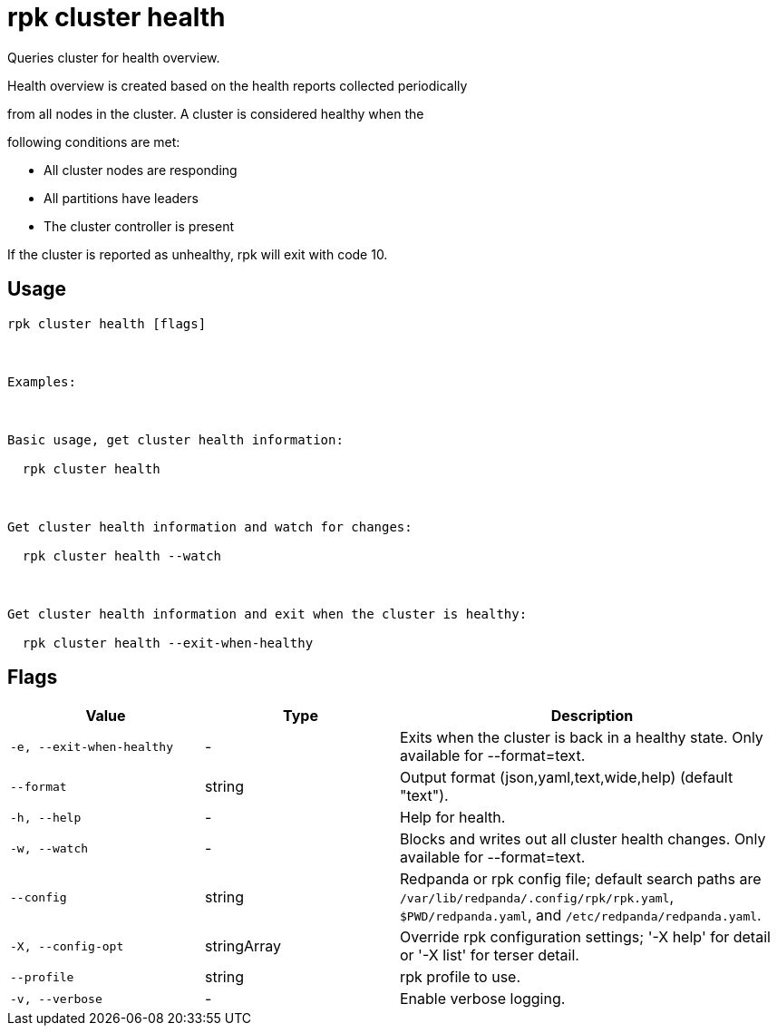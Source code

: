 = rpk cluster health
:description: rpk cluster health

Queries cluster for health overview.

Health overview is created based on the health reports collected periodically
from all nodes in the cluster. A cluster is considered healthy when the
following conditions are met:

  * All cluster nodes are responding
  * All partitions have leaders
  * The cluster controller is present

If the cluster is reported as unhealthy, rpk will exit with code 10.

== Usage

[,bash]
----
rpk cluster health [flags]

Examples:

Basic usage, get cluster health information:
  rpk cluster health

Get cluster health information and watch for changes:
  rpk cluster health --watch

Get cluster health information and exit when the cluster is healthy:
  rpk cluster health --exit-when-healthy
----

== Flags

[cols="1m,1a,2a"]
|===
|*Value* |*Type* |*Description*

|-e, --exit-when-healthy |- |Exits when the cluster is back in a healthy state. Only available for --format=text.

|--format |string |Output format (json,yaml,text,wide,help) (default "text").

|-h, --help |- |Help for health.

|-w, --watch |- |Blocks and writes out all cluster health changes. Only available for --format=text.

|--config |string |Redpanda or rpk config file; default search paths are `/var/lib/redpanda/.config/rpk/rpk.yaml`, `$PWD/redpanda.yaml`, and `/etc/redpanda/redpanda.yaml`.

|-X, --config-opt |stringArray |Override rpk configuration settings; '-X help' for detail or '-X list' for terser detail.

|--profile |string |rpk profile to use.

|-v, --verbose |- |Enable verbose logging.
|===
